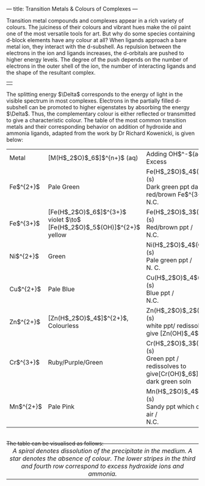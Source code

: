 ---
title: Transition Metals & Colours of Complexes
---

#+BEGIN_EXPORT html

<script src="/files/assets/scripts/jquery-1.12.2.min.js"></script>
<link rel="stylesheet" href="/files/assets/scripts/katex/katex.min.css">
<script src="/files/assets/scripts/katex/katex.min.js"></script>
<script src="/files/assets/scripts/katex/contrib/auto-render.min.js"></script>

Transition metal compounds and complexes appear in a rich variety of colours. The juiciness of their colours and vibrant hues make the oil paint one of the most versatile tools for art. But why do some species containing d-block elements have any colour at all?

When ligands approach a bare metal ion, they interact with the d-subshell. As repulsion between the electrons in the ion and ligands increases, the d-orbitals are pushed to higher energy levels. The degree of the push depends on the number of electrons in the outer shell of the ion, the number of interacting ligands and the shape of the resultant complex.   
<br />

<table  cellpadding="5">
    <tr>
    <td align="center" valign="center">
    <center><img width="100%" src="/files/assets/site/ligand.jpg" alt="ligand splits d-subshell" />
    </center>
    </td>
    </tr>
</table>

The splitting energy $\Delta$ corresponds to the energy of light in the visible spectrum in most complexes. Electrons in the partially filled d-subshell can be promoted to higher eigenstates by absorbing the energy $\Delta$. Thus, the complementary colour is either reflected or transmitted to give a characteristic colour.

The table of the most common transition metals and their corresponding behavior on addition of hydroxide and ammonia ligands, adapted from the work by Dr Richard Kowenicki, is given below:

<table class="tablch" width="100%"> 
<tr><td>Metal</td>
<td>[M(H$_2$O)$_6$]$^{n+}$ (aq)</td>
<td>Adding OH$^-$(aq) /<br/> Excess</td>
<td>Adding NH$_3$(aq) /<br/> Excess</td>
</tr>
<tr><td>Fe$^{2+}$</td>
<td>Pale Green</td>
<td>Fe(H$_2$O)$_4$(OH)$_2$ (s)<br/>Dark green ppt darkens to red/brown Fe$^{3+}$  /<br/>  N.C. </td>
<td>Fe(H$_2$O)$_4$(OH)$_2$ (s)<br/>Dark green ppt darkens to red/brown Fe$^{3+}$  /<br/> N.C.</td>
</tr>
<tr><td>Fe$^{3+}$</td>
<td>[Fe(H$_2$O)$_6$]$^{3+}$ violet $\to$ [Fe(H$_2$O)$_5$(OH)]$^{2+}$ yellow</td>
<td>Fe(H$_2$O)$_3$(OH)$_3$ (s)<br/>Red/brown ppt  /<br/> N.C.</td>
<td>Fe(H$_2$O)$_3$(OH)$_3$ (s)<br/>Red/brown ppt  /<br/> N. C. </td>
</tr>
<tr><td>Ni$^{2+}$<br/></td>
<td>Green</td>
<td>Ni(H$_2$O)$_4$(OH)$_2$ (s)<br/>Pale green ppt /<br/> N. C.</td>
<td>Ni(H$_2$O)$_4$(OH)$_2$ (s)<br/>Pale green ppt /<br/> redissolves to pale blue soln [Ni(NH$_3$)$_4$(H$_2$O)$_2$]$^{2+}$ </td>
</tr>
<tr><td>Cu$^{2+}$</td>
<td>Pale Blue</td>
<td>Cu(H$_2$O)$_4$(OH)$_2$­ (s)<br/>Blue ppt /<br/> N.C.</td>
<td>Cu(H$_2$O)$_4$(OH)$_2$ (s)<br/>Blue ppt /<br/> redissolves to deep blue soln [Cu(NH$_3$)$_4$(H$_2$O)$_2$]$^{2+}$</td>
</tr>
<tr><td>Zn$^{2+}$</td>
<td>[Zn(H$_2$O)$_4$]$^{2+}$, Colourless</td>
<td>Zn(H$_2$O)$_2$(OH)$_2$ (s)<br/>white ppt/ redissolves to give [Zn(OH)$_4$]$^{2-}$</td>
    <td>Zn(H$_2$O)$_2$(OH)$_2$ (s)<br/>white ppt /<br/> redissolves to [Zn(NH$_3$)$_4$]$^{2+}$</td>
</tr>
<tr><td>Cr$^{3+}$</td>
<td>Ruby/Purple/Green</td>
<td>Cr(H$_2$O)$_3$(OH)$_3$ (s)<br/>Green ppt  /<br/> redissolves to give[Cr(OH)$_6$]$^{3-}$ dark green soln</td>
    <td>Cr(H$_2$O)$_3$(OH)$_3$ (s)<br/>Green ppt  /<br/>lilac soln [Cr(NH$_3$)$_6$]3+</td>
</tr>
<tr><td>Mn$^{2+}$</td>
<td>Pale Pink</td>
<td>Mn(H$_2$O)$_4$(OH)$_2$ (s)<br/>Sandy ppt which darkens in air /<br/> N.C. </td>
<td>Mn(H$_2$O)$_4$(OH)$_2$ (s)<br/>Sandy ppt which darkens in air /<br/> N. C. </td>
</tr>
</table>
<br />
The table can be visualised as follows:
<br />
<br />
<table style="margin-top: -25px;" cellpadding="5">
    <tr>
    <td align="center" valign="center">
    <center><img width="100%" src="/files/assets/site/per.png" alt="colours of transition metal complexes with water, hydroxide and ammonia ligands" />
    </center>
    </td>
    </tr>
    <tr>
    <td align="center" valign="center">
    <em> A spiral denotes dissolution of the precipitate in the medium. A star denotes the absence of colour. The lower stripes in the third and fourth row correspond to excess hydroxide ions and ammonia.</em>
    </td>
    </tr>
</table>

 <script>
      renderMathInElement(
          document.body,
          {
              delimiters: [
                  {left: "$$", right: "$$", display: true},
                  {left: "$", right: "$", display: false},
              ]
          }
      );
</script>
#+END_EXPORT
